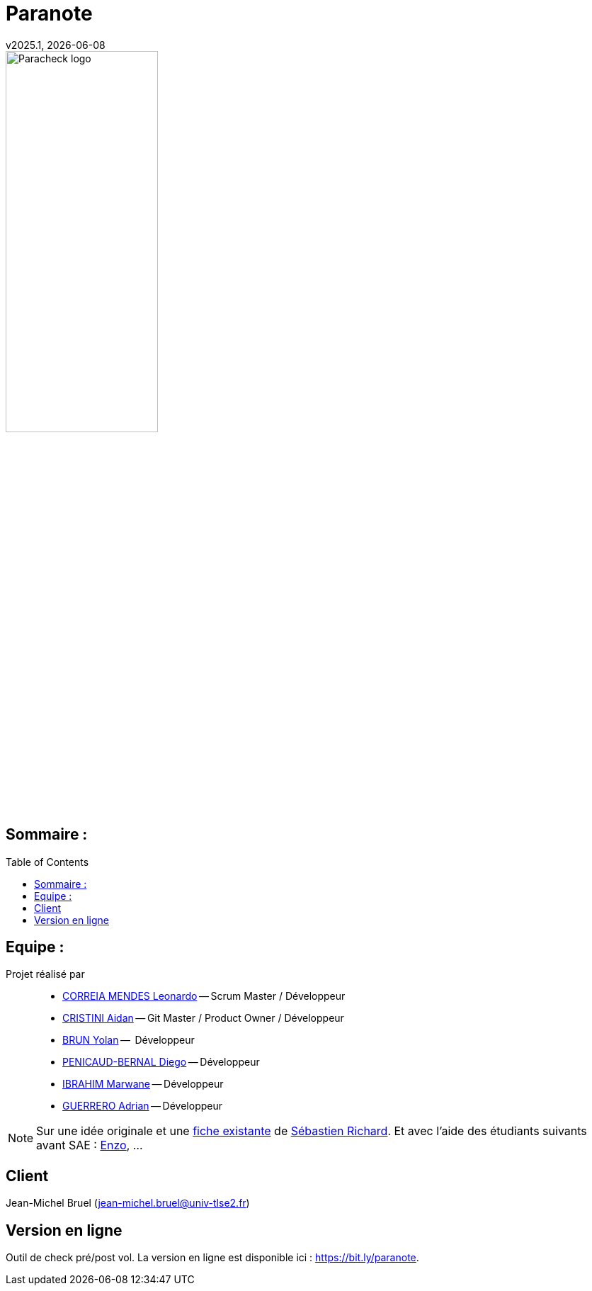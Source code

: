 = Paranote 
v2025.1, {localdate}
:icons: font
:seb: mailto:s.richard@ffvl.fr[Sébastien Richard]
:toc: macro
:toclevels: 3
:sectanchors:

image::./img/Paracheck_logo.png[align="center", width=50%]

== Sommaire :

toc::[]

== Equipe :

Projet réalisé par::

- link:https://github.com/leonardo-correiamendes[CORREIA MENDES Leonardo] -- Scrum Master / Développeur
- link:https://github.com/Smogita[CRISTINI Aidan] -- Git Master / Product Owner / Développeur
- link:https://github.com/YolanBrun[BRUN Yolan] --  Développeur
- link:https://github.com/Diego-PB[PENICAUD-BERNAL Diego] -- Développeur
- link:https://github.com/marwane-ibrahim[IBRAHIM Marwane] -- Développeur
- link:https://github.com/adrian-guerrero[GUERRERO Adrian] -- Développeur

NOTE: Sur une idée originale et une link:files/carnetA4.pdf[fiche existante] de {seb}. Et avec l'aide des étudiants suivants avant SAE : https://github.com/enzofrnt[Enzo], ...

== Client

Jean-Michel Bruel (jean-michel.bruel@univ-tlse2.fr)

== Version en ligne
Outil de check pré/post vol. 
La version en ligne est disponible ici : https://bit.ly/paranote.


